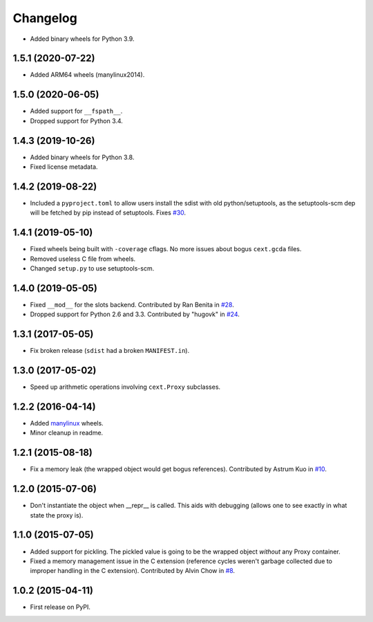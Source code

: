 
Changelog
=========

* Added binary wheels for Python 3.9.

1.5.1 (2020-07-22)
------------------

* Added ARM64 wheels (manylinux2014).

1.5.0 (2020-06-05)
------------------

* Added support for ``__fspath__``.
* Dropped support for Python 3.4.

1.4.3 (2019-10-26)
------------------

* Added binary wheels for Python 3.8.
* Fixed license metadata.

1.4.2 (2019-08-22)
------------------

* Included a ``pyproject.toml`` to allow users install the sdist with old python/setuptools, as the
  setuptools-scm dep will be fetched by pip instead of setuptools.
  Fixes `#30 <https://github.com/ionelmc/python-lazy-object-proxy/issues/30>`_.

1.4.1 (2019-05-10)
------------------

* Fixed wheels being built with ``-coverage`` cflags. No more issues about bogus ``cext.gcda`` files.
* Removed useless C file from wheels.
* Changed ``setup.py`` to use setuptools-scm.

1.4.0 (2019-05-05)
------------------

* Fixed ``__mod__`` for the slots backend. Contributed by Ran Benita in
  `#28 <https://github.com/ionelmc/python-lazy-object-proxy/pull/28>`_.
* Dropped support for Python 2.6 and 3.3. Contributed by "hugovk" in
  `#24 <https://github.com/ionelmc/python-lazy-object-proxy/pull/24>`_.

1.3.1 (2017-05-05)
------------------

* Fix broken release (``sdist`` had a broken ``MANIFEST.in``).

1.3.0 (2017-05-02)
------------------

* Speed up arithmetic operations involving ``cext.Proxy`` subclasses.

1.2.2 (2016-04-14)
------------------

* Added `manylinux <https://www.python.org/dev/peps/pep-0513/>`_ wheels.
* Minor cleanup in readme.

1.2.1 (2015-08-18)
------------------

* Fix a memory leak (the wrapped object would get bogus references). Contributed by Astrum Kuo in
  `#10 <https://github.com/ionelmc/python-lazy-object-proxy/pull/10>`_.

1.2.0 (2015-07-06)
------------------

* Don't instantiate the object when __repr__ is called. This aids with debugging (allows one to see exactly in
  what state the proxy is).

1.1.0 (2015-07-05)
------------------

* Added support for pickling. The pickled value is going to be the wrapped object *without* any Proxy container.
* Fixed a memory management issue in the C extension (reference cycles weren't garbage collected due to improper
  handling in the C extension). Contributed by Alvin Chow in
  `#8 <https://github.com/ionelmc/python-lazy-object-proxy/pull/8>`_.

1.0.2 (2015-04-11)
-----------------------------------------

* First release on PyPI.
